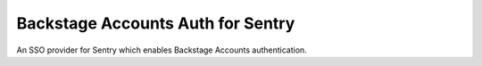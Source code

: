 Backstage Accounts Auth for Sentry
======================

An SSO provider for Sentry which enables Backstage Accounts authentication.
